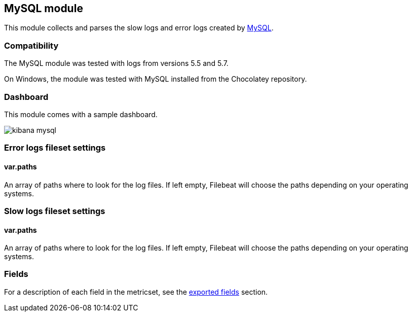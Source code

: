 ////
This file is generated! See scripts/docs_collector.py
////

[[filebeat-module-mysql]]
== MySQL module

This module collects and parses the slow logs and error logs created by https://www.mysql.com/[MySQL].

[float]
=== Compatibility

The MySQL module was tested with logs from versions 5.5 and 5.7.

On Windows, the module was tested with MySQL installed from the Chocolatey repository.

[float]
=== Dashboard

This module comes with a sample dashboard.

image::./images/kibana-mysql.png[]

[float]
=== Error logs fileset settings

[float]
==== var.paths

An array of paths where to look for the log files. If left empty, Filebeat
will choose the paths depending on your operating systems.

[float]
=== Slow logs fileset settings

[float]
==== var.paths

An array of paths where to look for the log files. If left empty, Filebeat
will choose the paths depending on your operating systems.


[float]
=== Fields

For a description of each field in the metricset, see the
<<exported-fields-mysql,exported fields>> section.

